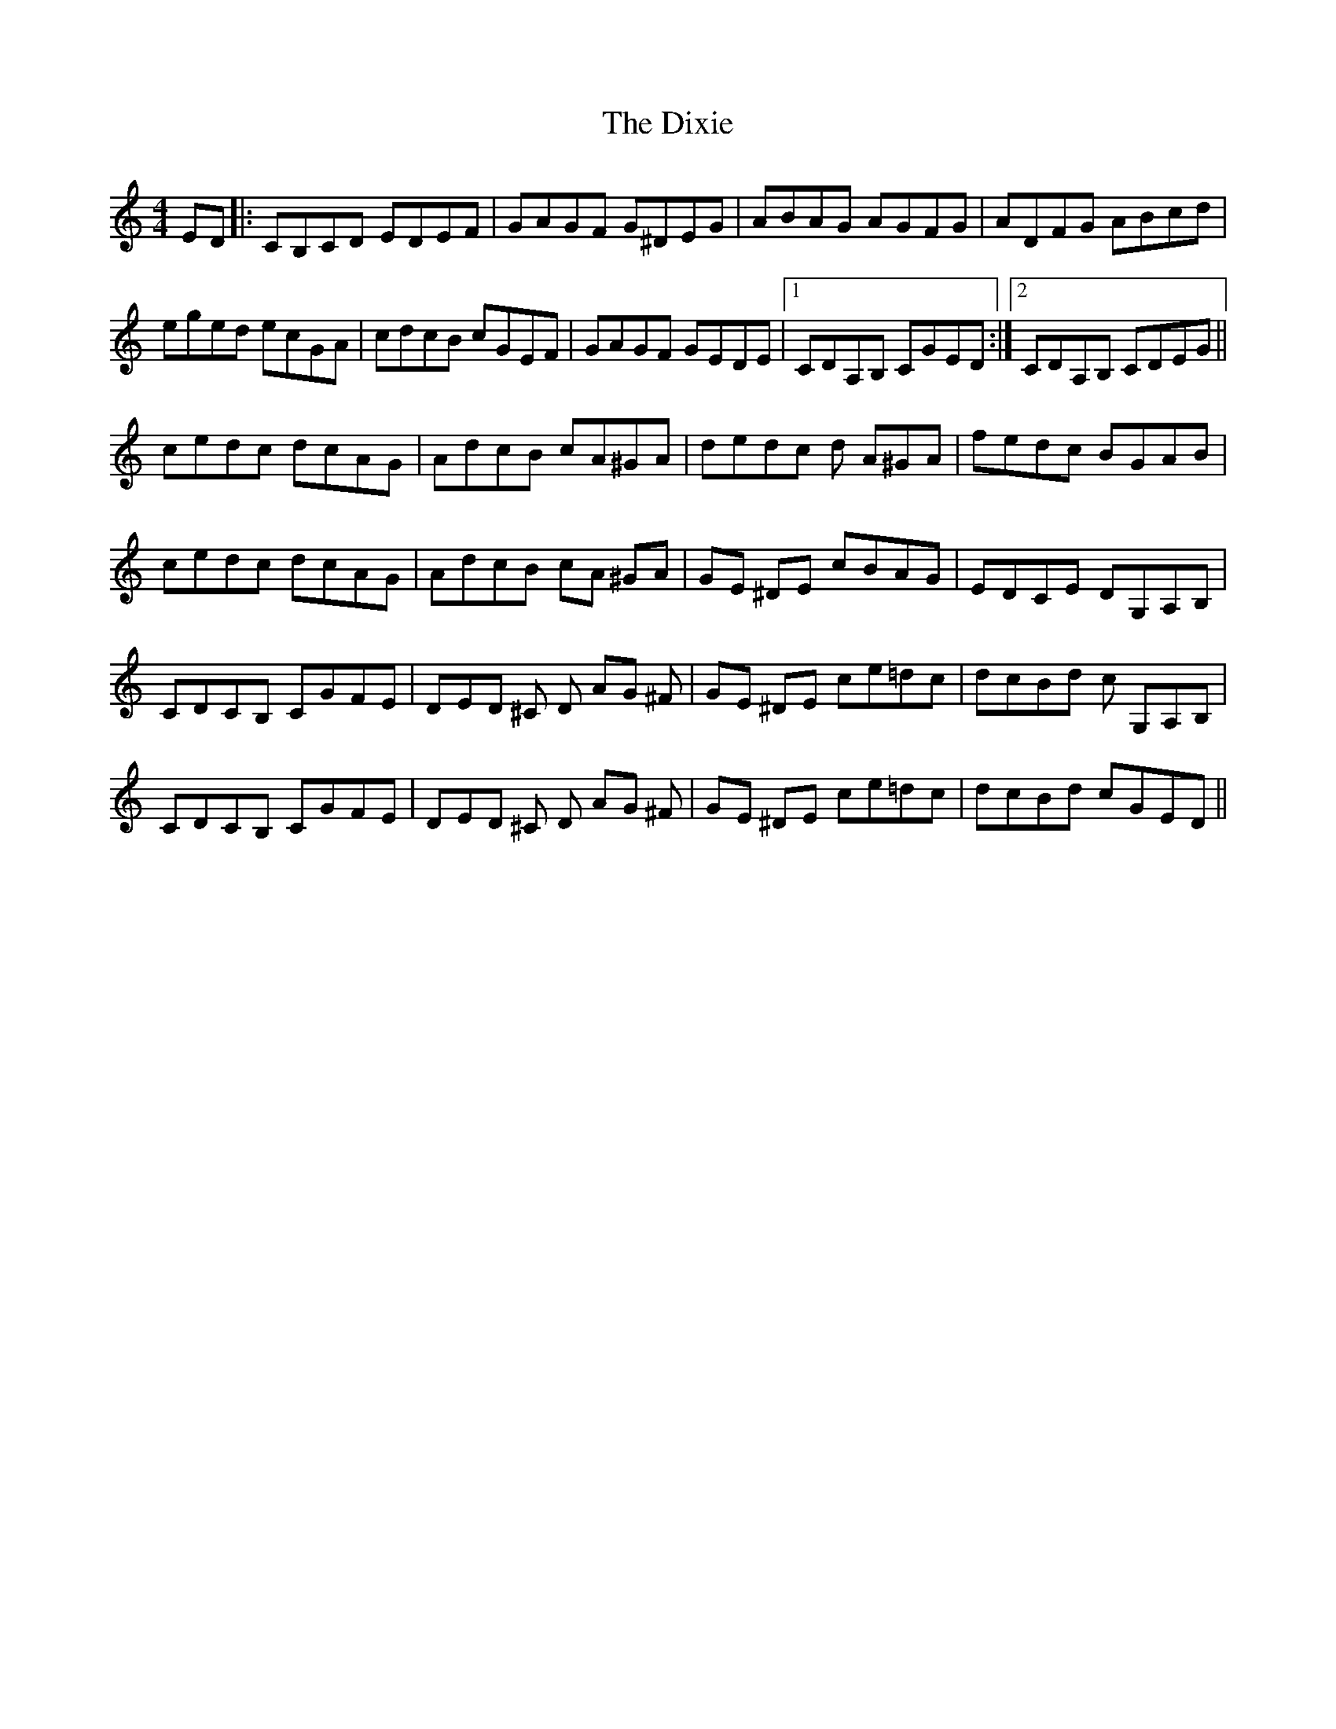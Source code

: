 X: 10224
T: Dixie, The
R: reel
M: 4/4
K: Cmajor
ED|:CB,CD EDEF|GAGF G^DEG|ABAG AGFG|ADFG ABcd|
eged ecGA|cdcB cGEF|GAGF GEDE|1 CDA,B, CGED:|2 CDA,B, CDEG||
cedc dcAG|AdcB cA^GA|dedc d A^GA|fedc BGAB|
cedc dcAG|AdcB cA ^GA|GE ^DE cBAG|EDCE DG,A,B,|
CDCB, CGFE|DED ^C D AG ^F|GE ^DE ce=dc|dcBd c G,A,B,|
CDCB, CGFE|DED ^C D AG ^F|GE ^DE ce=dc|dcBd cGED||

